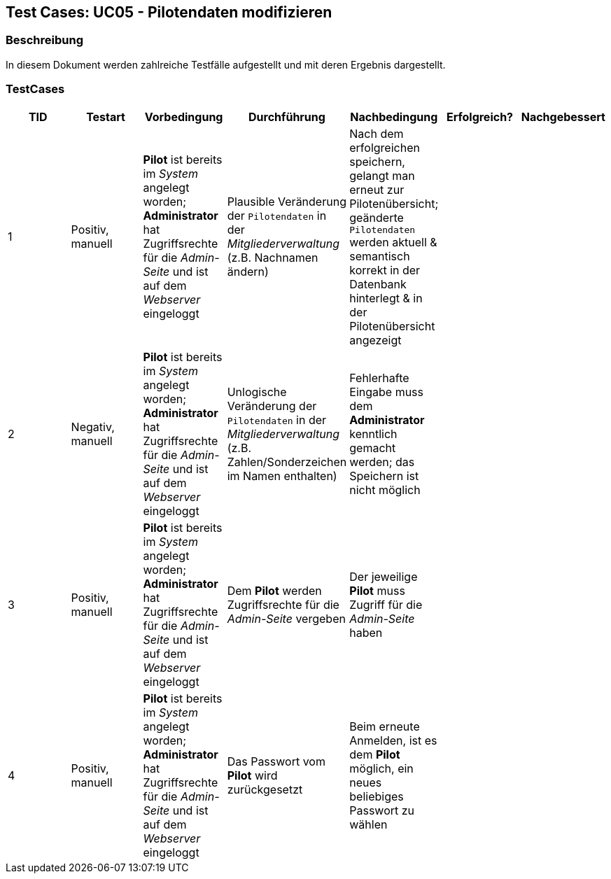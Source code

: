 == Test Cases: UC05 - Pilotendaten modifizieren
// Platzhalter für weitere Dokumenten-Attribute


=== Beschreibung

In diesem Dokument werden zahlreiche Testfälle aufgestellt und mit deren Ergebnis dargestellt.

=== TestCases

[%header, cols=7*]
|===
|TID
|Testart
|Vorbedingung
|Durchführung
|Nachbedingung
|Erfolgreich?
|Nachgebessert

|1
|Positiv, manuell
|*Pilot* ist bereits im _System_ angelegt worden; *Administrator* hat Zugriffsrechte für die _Admin-Seite_ und ist auf dem _Webserver_ eingeloggt
|Plausible Veränderung der `Pilotendaten` in der _Mitgliederverwaltung_ (z.B. Nachnamen ändern)
|Nach dem erfolgreichen speichern, gelangt man erneut zur Pilotenübersicht; geänderte `Pilotendaten` werden aktuell & semantisch korrekt in der Datenbank hinterlegt & in der Pilotenübersicht angezeigt 
|
|

|2
|Negativ, manuell
|*Pilot* ist bereits im _System_ angelegt worden; *Administrator* hat Zugriffsrechte für die _Admin-Seite_ und ist auf dem _Webserver_ eingeloggt
|Unlogische Veränderung der `Pilotendaten` in der _Mitgliederverwaltung_ (z.B. Zahlen/Sonderzeichen im Namen enthalten)
|Fehlerhafte Eingabe muss dem *Administrator* kenntlich gemacht werden; das Speichern ist nicht möglich
|
|

|3
|Positiv, manuell
|*Pilot* ist bereits im _System_ angelegt worden; *Administrator* hat Zugriffsrechte für die _Admin-Seite_ und ist auf dem _Webserver_ eingeloggt
|Dem *Pilot* werden Zugriffsrechte für die _Admin-Seite_ vergeben 
|Der jeweilige *Pilot* muss Zugriff für die _Admin-Seite_ haben
|
|

|4
|Positiv, manuell
|*Pilot* ist bereits im _System_ angelegt worden; *Administrator* hat Zugriffsrechte für die _Admin-Seite_ und ist auf dem _Webserver_ eingeloggt
|Das Passwort vom *Pilot* wird zurückgesetzt 
|Beim erneute Anmelden, ist es dem *Pilot* möglich, ein neues beliebiges Passwort zu wählen  
|
|

|===

